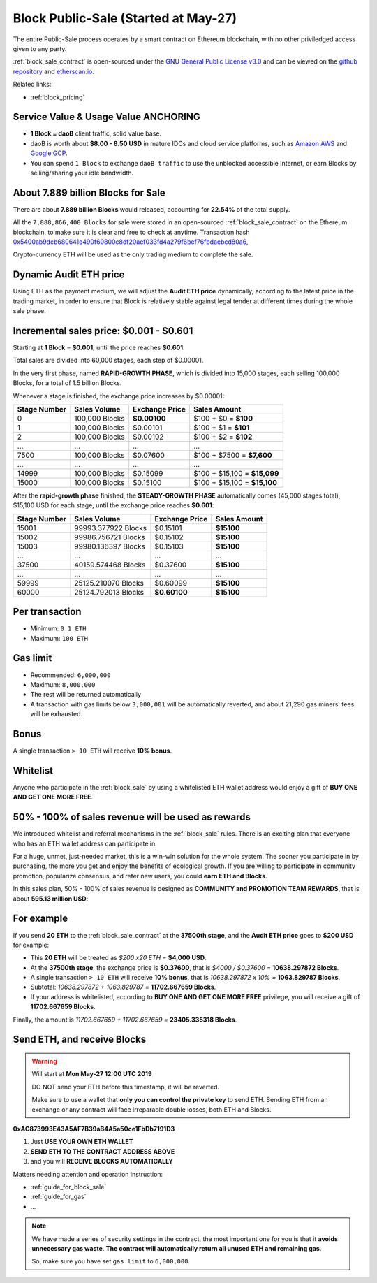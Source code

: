 .. _block_sale:

Block Public-Sale (Started at May-27)
=====================================

The entire Public-Sale process operates by a smart contract
on Ethereum blockchain, with no other priviledged access given to any party.

:ref:`block_sale_contract` is open-sourced under the `GNU General Public License v3.0`_
and can be viewed on the `github repository`_ and `etherscan.io`_.

Related links:

- :ref:`block_pricing`

.. _GNU General Public License v3.0: https://github.com/blockdao/contracts/blob/master/LICENSE
.. _github repository: https://github.com/blockdao/contracts/blob/master/BlockPublicSale.sol
.. _etherscan.io: https://etherscan.io/address/0xac873993e43a5af7b39ab4a5a50ce1fbdb7191d3#readContract


Service Value & Usage Value ANCHORING
-------------------------------------

- **1 Block = daoB** client traffic, solid value base.
- daoB is worth about **$8.00 - 8.50 USD**
  in mature IDCs and cloud service platforms,
  such as `Amazon AWS`_ and `Google GCP`_.
- You can spend ``1 Block`` to exchange ``daoB traffic``
  to use the unblocked accessible Internet,
  or earn Blocks by selling/sharing your idle bandwidth.

.. _Amazon AWS: https://aws.amazon.com/
.. _Google GCP: https://cloud.google.com/


About 7.889 billion Blocks for Sale
-----------------------------------

There are about **7.889 billion Blocks** would released,
accounting for **22.54%** of the total supply.

All the ``7,888,866,400 Blocks`` for sale were stored
in an open-sourced :ref:`block_sale_contract`
on the Ethereum blockchain,
to make sure it is clear and free to check at anytime.
Transaction hash `0x5400ab9dcb680641e490f60800c8df20aef033fd4a279f6bef76fbdaebcd80a6`_,

Crypto-currency ETH will be used as the only trading medium to complete the sale.

.. _0x5400ab9dcb680641e490f60800c8df20aef033fd4a279f6bef76fbdaebcd80a6: https://etherscan.io/tx/0x5400ab9dcb680641e490f60800c8df20aef033fd4a279f6bef76fbdaebcd80a6


Dynamic Audit ETH price
-----------------------

Using ETH as the payment medium,
we will adjust the **Audit ETH price** dynamically,
according to the latest price in the trading market,
in order to ensure that Block is relatively stable against legal tender
at different times during the whole sale phase.


.. _incremental_block_sales_price:

Incremental sales price: $0.001 - $0.601
----------------------------------------

Starting at **1 Block = $0.001**, until the price reaches **$0.601**.

Total sales are divided into 60,000 stages, each step of $0.00001.

In the very first phase, named **RAPID-GROWTH PHASE**,
which is divided into 15,000 stages,
each selling 100,000 Blocks, for a total of 1.5 billion Blocks.

Whenever a stage is finished, the exchange price increases by $0.00001:

+--------------+----------------+----------------+------------------------------+
| Stage Number | Sales Volume   | Exchange Price | Sales Amount                 |
+==============+================+================+==============================+
| 0            | 100,000 Blocks | **$0.00100**   | $100 + $0 = **$100**         |
+--------------+----------------+----------------+------------------------------+
| 1            | 100,000 Blocks | $0.00101       | $100 + $1 = **$101**         |
+--------------+----------------+----------------+------------------------------+
| 2            | 100,000 Blocks | $0.00102       | $100 + $2 = **$102**         |
+--------------+----------------+----------------+------------------------------+
| ...          | ...            | ...            | ...                          |
+--------------+----------------+----------------+------------------------------+
| 7500         | 100,000 Blocks | $0.07600       | $100 + $7500 = **$7,600**    |
+--------------+----------------+----------------+------------------------------+
| ...          | ...            | ...            | ...                          |
+--------------+----------------+----------------+------------------------------+
| 14999        | 100,000 Blocks | $0.15099       | $100 + $15,100 = **$15,099** |
+--------------+----------------+----------------+------------------------------+
| 15000        | 100,000 Blocks | $0.15100       | $100 + $15,100 = **$15,100** |
+--------------+----------------+----------------+------------------------------+

After the **rapid-growth phase** finished,
the **STEADY-GROWTH PHASE** automatically comes (45,000 stages total),
$15,100 USD for each stage,
until the exchange price reaches **$0.601**:

+--------------+---------------------+----------------+--------------+
| Stage Number | Sales Volume        | Exchange Price | Sales Amount |
+==============+=====================+================+==============+
| 15001        | 99993.377922 Blocks | $0.15101       | **$15100**   |
+--------------+---------------------+----------------+--------------+
| 15002        | 99986.756721 Blocks | $0.15102       | **$15100**   |
+--------------+---------------------+----------------+--------------+
| 15003        | 99980.136397 Blocks | $0.15103       | **$15100**   |
+--------------+---------------------+----------------+--------------+
| ...          | ...                 | ...            | ...          |
+--------------+---------------------+----------------+--------------+
| 37500        | 40159.574468 Blocks | $0.37600       | **$15100**   |
+--------------+---------------------+----------------+--------------+
| ...          | ...                 | ...            | ...          |
+--------------+---------------------+----------------+--------------+
| 59999        | 25125.210070 Blocks | $0.60099       | **$15100**   |
+--------------+---------------------+----------------+--------------+
| 60000        | 25124.792013 Blocks | **$0.60100**   | **$15100**   |
+--------------+---------------------+----------------+--------------+


Per transaction
---------------

- Minimum: ``0.1 ETH``
- Maximum: ``100 ETH``


Gas limit
---------

- Recommended: ``6,000,000``
- Maximum: ``8,000,000``
- The rest will be returned automatically
- A transaction with gas limits below ``3,000,001`` will be automatically reverted,
  and about 21,290 gas miners' fees will be exhausted.


Bonus
-----

A single transaction ``> 10 ETH`` will receive **10% bonus**.


Whitelist
---------

Anyone who participate in the :ref:`block_sale`
by using a whitelisted ETH wallet address
would enjoy a gift of **BUY ONE AND GET ONE MORE FREE**.


50% - 100% of sales revenue will be used as rewards
---------------------------------------------------

We introduced whitelist and referral mechanisms
in the :ref:`block_sale` rules.
There is an exciting plan that everyone
who has an ETH wallet address can participate in.

For a huge, unmet, just-needed market,
this is a win-win solution for the whole system.
The sooner you participate in by purchasing,
the more you get and enjoy the benefits of ecological growth.
If you are willing to participate in community promotion,
popularize consensus, and refer new users,
you could **earn ETH and Blocks**.

In this sales plan,
50% - 100% of sales revenue is designed as
**COMMUNITY and PROMOTION TEAM REWARDS**,
that is about **595.13 million USD**:

For example
-----------

If you send **20 ETH** to the :ref:`block_sale_contract`
at the **37500th stage**,
and the **Audit ETH price** goes to **$200 USD** for example:

- This **20 ETH** will be treated as `$200 x20 ETH =` **$4,000 USD**.
- At the **37500th stage**,
  the exchange price is **$0.37600**,
  that is `$4000 / $0.37600 =` **10638.297872 Blocks**.
- A single transaction ``> 10 ETH`` will receive **10% bonus**,
  that is `10638.297872 x 10% =` **1063.829787 Blocks**.
- Subtotal: `10638.297872 + 1063.829787 =` **11702.667659 Blocks**.
- If your address is whitelisted,
  according to **BUY ONE AND GET ONE MORE FREE** privilege,
  you will receive a gift of **11702.667659 Blocks**.

Finally, the amount is `11702.667659 + 11702.667659 =` **23405.335318 Blocks**.


Send ETH, and receive Blocks
----------------------------

.. WARNING::
   Will start at **Mon May-27 12:00 UTC 2019**

   DO NOT send your ETH before this timestamp, it will be reverted.

   Make sure to use a wallet that **only you can control the private key** to send ETH.
   Sending ETH from an exchange or any contract will face irreparable double losses,
   both ETH and Blocks.


.. image:: /_static/contract/qrcode_block_sale.png
   :width: 35 %
   :alt: qrcode_block_sale.png

**0xAC873993E43A5AF7B39aB4A5a50ce1FbDb7191D3**

1. Just **USE YOUR OWN ETH WALLET**
2. **SEND ETH TO THE CONTRACT ADDRESS ABOVE**
3. and you will **RECEIVE BLOCKS AUTOMATICALLY**

Matters needing attention and operation instruction:

- :ref:`guide_for_block_sale`
- :ref:`guide_for_gas`
- ...

.. NOTE::
   We have made a series of security settings in the contract,
   the most important one for you is that it **avoids unnecessary gas waste**.
   **The contract will automatically return all unused ETH and remaining gas**.

   So, make sure you have set ``gas limit`` to ``6,000,000``.
